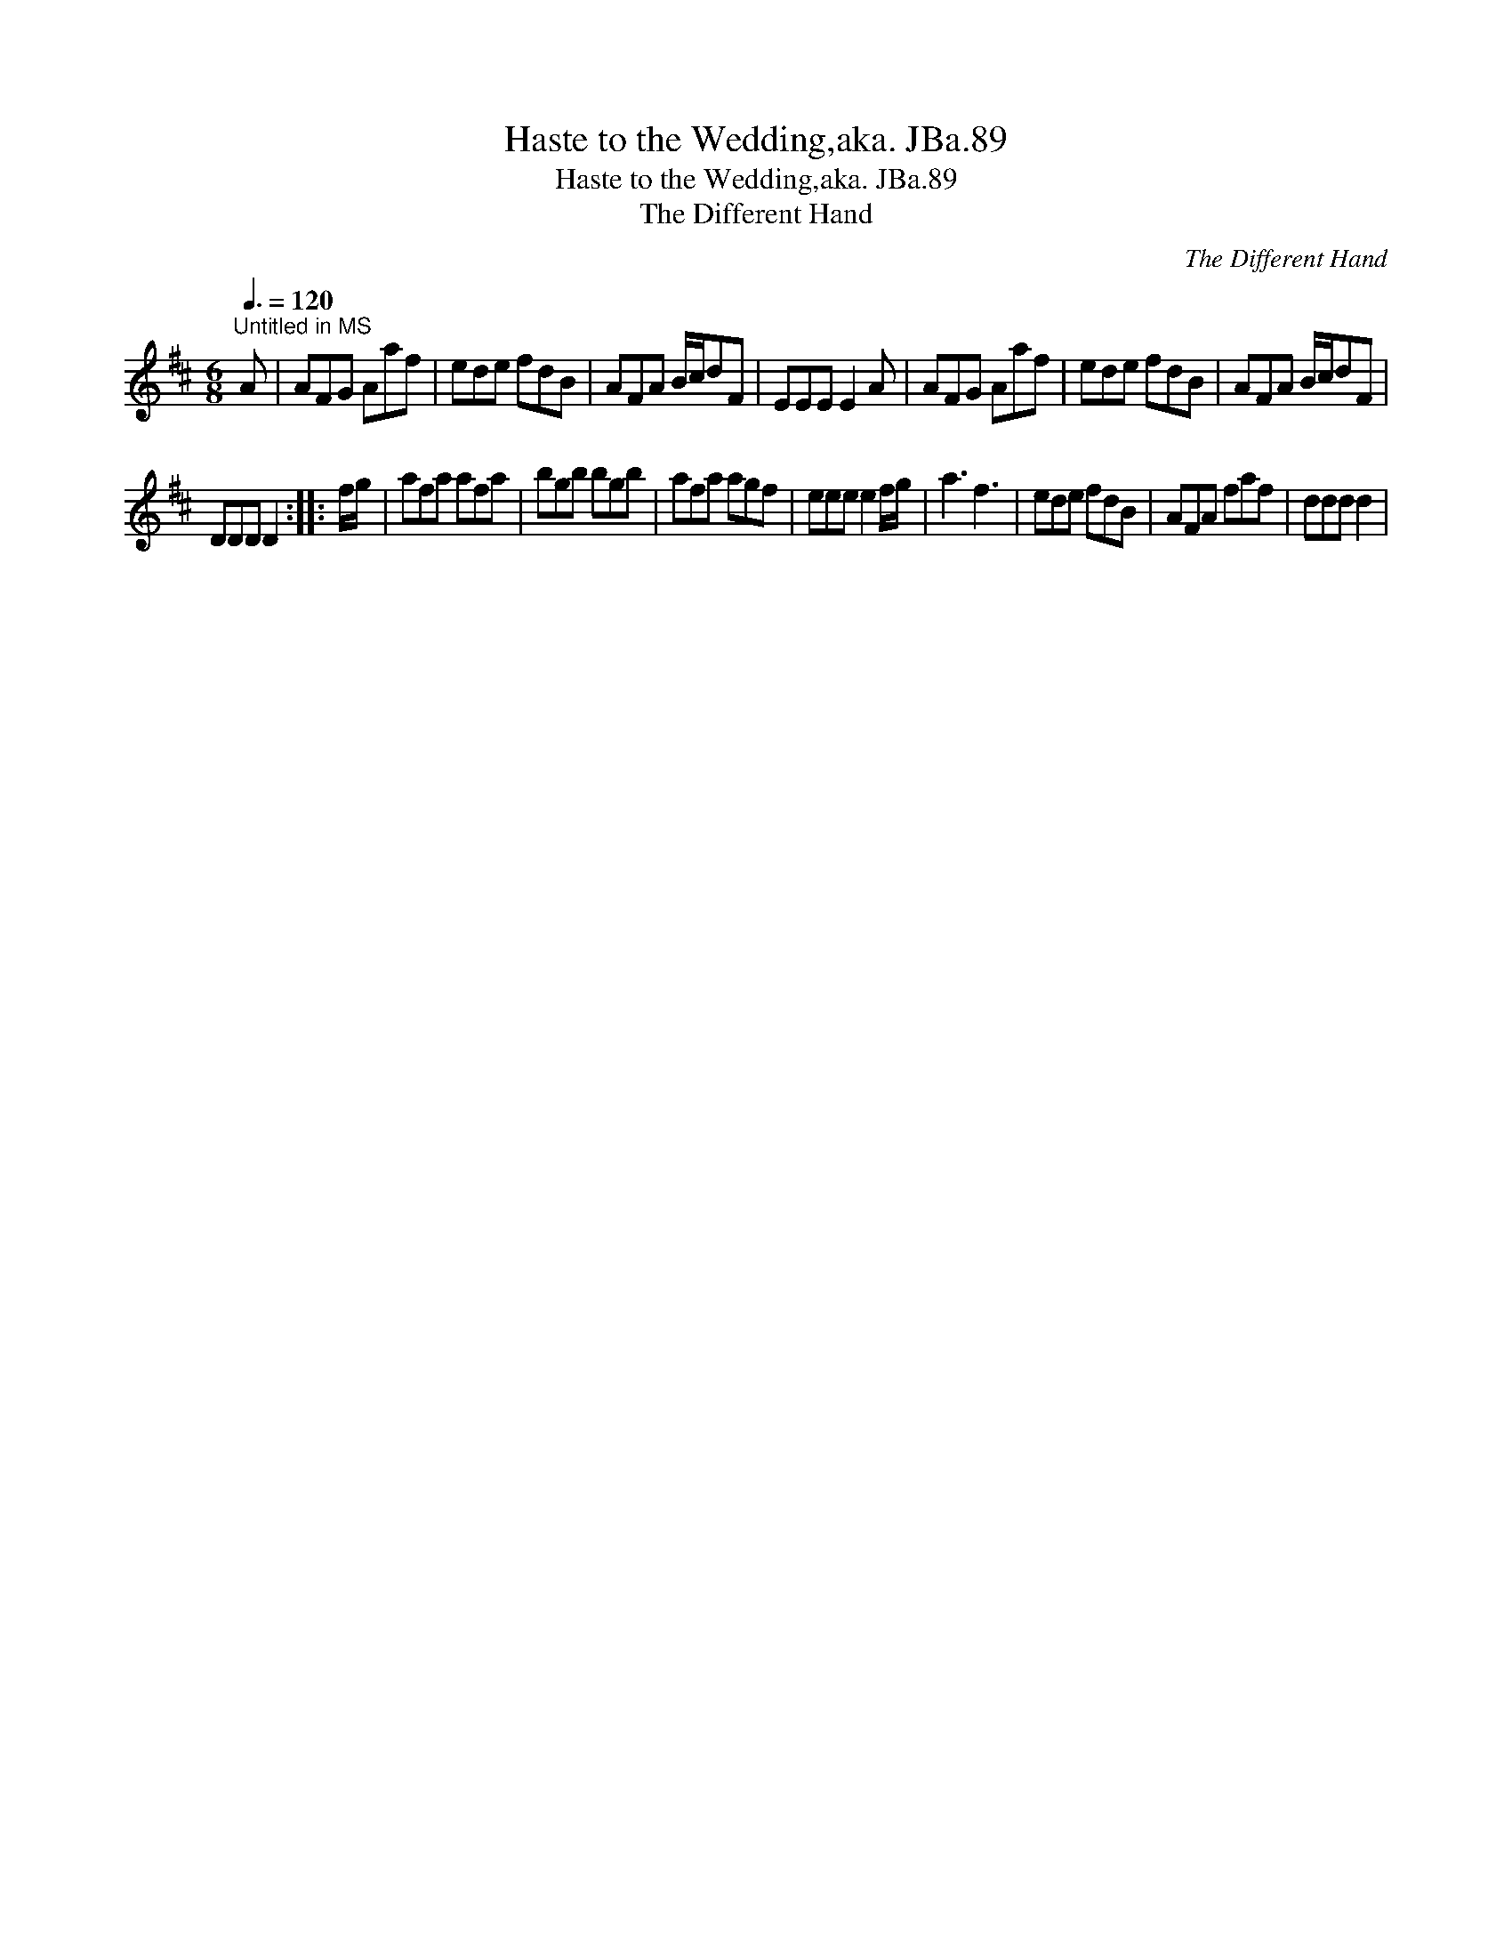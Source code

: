 X:1
T:Haste to the Wedding,aka. JBa.89
T:Haste to the Wedding,aka. JBa.89
T:The Different Hand
C:The Different Hand
L:1/8
Q:3/8=120
M:6/8
K:D
V:1 treble 
V:1
"^Untitled in MS" A | AFG Aaf | ede fdB | AFA B/c/dF | EEE E2 A | AFG Aaf | ede fdB | AFA B/c/dF | %8
 DDD D2 :: f/g/ | afa afa | bgb bgb | afa agf | eee e2 f/g/ | a3 f3 | ede fdB | AFA faf | ddd d2 | %18

